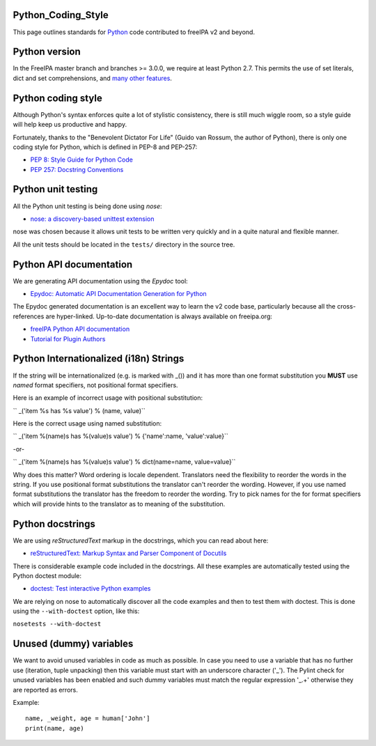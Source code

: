 Python_Coding_Style
===================

This page outlines standards for `Python <http://python.org/>`__ code
contributed to freeIPA v2 and beyond.



Python version
==============

In the FreeIPA master branch and branches >= 3.0.0, we require at least
Python 2.7. This permits the use of set literals, dict and set
comprehensions, and `many other
features <https://docs.python.org/dev/whatsnew/2.7.html>`__.



Python coding style
===================

Although Python's syntax enforces quite a lot of stylistic consistency,
there is still much wiggle room, so a style guide will help keep us
productive and happy.

Fortunately, thanks to the "Benevolent Dictator For Life" (Guido van
Rossum, the author of Python), there is only one coding style for
Python, which is defined in PEP-8 and PEP-257:

-  `PEP 8: Style Guide for Python
   Code <http://www.python.org/dev/peps/pep-0008>`__
-  `PEP 257: Docstring
   Conventions <http://www.python.org/dev/peps/pep-0257>`__



Python unit testing
===================

All the Python unit testing is being done using *nose*:

-  `nose: a discovery-based unittest
   extension <http://somethingaboutorange.com/mrl/projects/nose/>`__

nose was chosen because it allows unit tests to be written very quickly
and in a quite natural and flexible manner.

All the unit tests should be located in the ``tests/`` directory in the
source tree.



Python API documentation
========================

We are generating API documentation using the *Epydoc* tool:

-  `Epydoc: Automatic API Documentation Generation for
   Python <http://epydoc.sourceforge.net>`__

The Epydoc generated documentation is an excellent way to learn the v2
code base, particularly because all the cross-references are
hyper-linked. Up-to-date documentation is always available on
freeipa.org:

-  `freeIPA Python API
   documentation <http://freeipa.org/developer-docs/>`__
-  `Tutorial for Plugin
   Authors <http://freeipa.org/developer-docs/ipalib-module.html>`__



Python Internationalized (i18n) Strings
=======================================

If the string will be internationalized (e.g. is marked with \_()) and
it has more than one format substitution you **MUST** use *named* format
specifiers, not positional format specifiers.

Here is an example of incorrect usage with positional substitution:

`` _('item %s has %s value') % (name, value)``

Here is the correct usage using named substitution:

`` _('item %(name)s has %(value)s value') % {'name':name, 'value':value}``

-or-

`` _('item %(name)s has %(value)s value') % dict(name=name, value=value}``

Why does this matter? Word ordering is locale dependent. Translators
need the flexibility to reorder the words in the string. If you use
positional format substitutions the translator can't reorder the
wording. However, if you use named format substitutions the translator
has the freedom to reorder the wording. Try to pick names for the for
format specifiers which will provide hints to the translator as to
meaning of the substitution.



Python docstrings
=================

We are using *reStructuredText* markup in the docstrings, which you can
read about here:

-  `reStructuredText: Markup Syntax and Parser Component of
   Docutils <http://docutils.sourceforge.net/rst.html>`__

There is considerable example code included in the docstrings. All these
examples are automatically tested using the Python doctest module:

-  `doctest: Test interactive Python
   examples <http://docs.python.org/library/doctest.html>`__

We are relying on nose to automatically discover all the code examples
and then to test them with doctest. This is done using the
``--with-doctest`` option, like this:

``nosetests --with-doctest``



Unused (dummy) variables
========================

We want to avoid unused variables in code as much as possible. In case
you need to use a variable that has no further use (iteration, tuple
unpacking) then this variable must start with an underscore character
('_'). The Pylint check for unused variables has been enabled and such
dummy variables must match the regular expression '_.+' otherwise they
are reported as errors.

Example:

::

    name, _weight, age = human['John']
    print(name, age)
